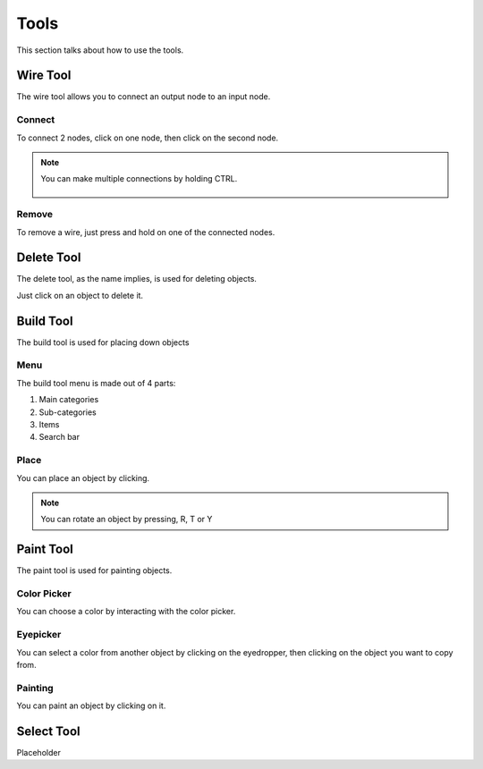 Tools
=====

This section talks about how to use the tools. 

Wire Tool
---------

The wire tool allows you to connect an output node to an input node.

Connect
~~~~~~~

To connect 2 nodes, click on one node, then click on the second node.

.. figure:: /figures/tools/wire/addWire.gif
    :scale: 50%

.. note::

    You can make multiple connections by holding CTRL.

    .. figure:: /figures/tools/wire/multiConnect.gif
        :scale: 50%

Remove
~~~~~~

To remove a wire, just press and hold on one of the connected nodes.

.. figure:: /figures/tools/wire/removeWire.gif
    :scale: 50%

Delete Tool
-----------

The delete tool, as the name implies, is used for deleting objects.

Just click on an object to delete it.

.. figure:: /figures/tools/delete.gif
    :scale: 50%


Build Tool
----------

The build tool is used for placing down objects

Menu
~~~~

The build tool menu is made out of 4 parts:

1. Main categories

2. Sub-categories

3. Items

4. Search bar

.. figure:: /figures/tools/buildtool/menu.jpg
    :scale: 50%

Place
~~~~~

You can place an object by clicking.

.. figure:: /figures/tools/buildtool/place.gif
    :scale: 50%

.. note::

    You can rotate an object by pressing, R, T or Y


Paint Tool
----------

The paint tool is used for painting objects.

Color Picker
~~~~~~~~~~~~

You can choose a color by interacting with the color picker.

.. figure:: /figures/tools/paint/selectColor.gif
    :scale: 50%

Eyepicker
~~~~~~~~~

You can select a color from another object by clicking on the eyedropper, then clicking on the object you want to copy from.

.. figure:: /figures/placeholder.png
    :scale: 50%

Painting
~~~~~~~~

You can paint an object by clicking on it.

.. figure:: /figures/placeholder.png
    :scale: 50%


Select Tool
-----------

Placeholder